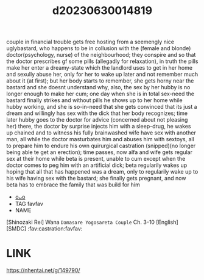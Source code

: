 :PROPERTIES:
:ID:       36e33569-aedf-428f-95a3-d4d147581f80
:END:
#+title: d20230630014819
#+filetags: :20230630014819:ntronary:
couple in financial trouble gets free hosting from a seemengly nice uglybastard, who happens to be in collusion with the (female and blonde) doctor(psychology, nurse) of the neighbourhood; they conspire and so that the doctor prescribes gf some pills (allegadly for relaxation), in truth the pills make her enter a dreamy-state which the landlord uses to get in her home and sexully abuse her, only for her to wake up later and not remember much about it (at first); but her body starts to remember, she gets horny near the bastard and she doesnt understand why, also, the sex by her hubby is no longer enough to make her cum; one day when she is in total sex-need the bastard finally strikes and without pills he shows up to her home while hubby working, and she is so-in-need that she gets convinced that its just a dream and willingly has sex with the dick that her body recognizes; time later hubby goes to the doctor for advice (concerned about not pleasing her) there, the doctor by surprise injects him with a sleep-drug, he wakes up chained and to witness his fully brainwashed wife have sex with another man, all while the doctor masturbates him and abuses him with sextoys, all to prepare him to endure his own quirurgical castration (snipped)(no longer being able te get an erection); time passes, now alfa and wife gets regular sex at their home while beta is present, unable to cum except when the doctor comes to peg him with an artificial dick; beta regularily wakes up hoping that all that has happened was a dream, only to regularily wake up to his wife having sex with the bastard; she finally gets pregnant, and now beta has to embrace the family that was build for him
- [[id:50c3acee-2f92-4142-8529-120f371352ac][oᴗo]]
- TAG favfav
- NAME
[Shinozaki Rei] Wana ~Damasare Yogosareta Couple~ Ch. 3-10 [English] [SMDC] :fav:castration:favfav:
* LINK
https://nhentai.net/g/149790/
